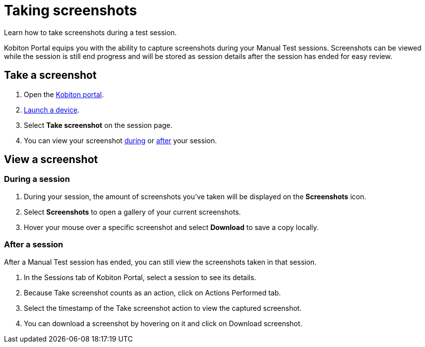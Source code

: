 = Taking screenshots
:navtitle: Taking screenshots

Learn how to take screenshots during a test session.

Kobiton Portal equips you with the ability to capture screenshots during your Manual Test sessions. Screenshots can be viewed while the session is still end progress and will be stored as session details after the session has ended for easy review.

== Take a screenshot

. Open the https://portal.kobiton.com/login[Kobiton portal].
. xref:select-a-device.adoc[Launch a device].
. Select *Take screenshot* on the session page.
. You can view your screenshot xref:_during_a_session[during] or xref:_after_a_session[after] your session.

== View a screenshot

[#_during_a_session]
=== During a session

. During your session, the amount of screenshots you've taken will be displayed on the *Screenshots* icon.
. Select *Screenshots* to open a gallery of your current screenshots.
. Hover your mouse over a specific screenshot and select *Download* to save a copy locally.

[#_after_a_session]
=== After a session

After a Manual Test session has ended, you can still view the screenshots taken in that session.

. In the Sessions tab of Kobiton Portal, select a session to see its details.
. Because Take screenshot counts as an action, click on Actions Performed tab.
. Select the timestamp of the Take screenshot action to view the captured screenshot.
. You can download a screenshot by hovering on it and click on Download screenshot.
